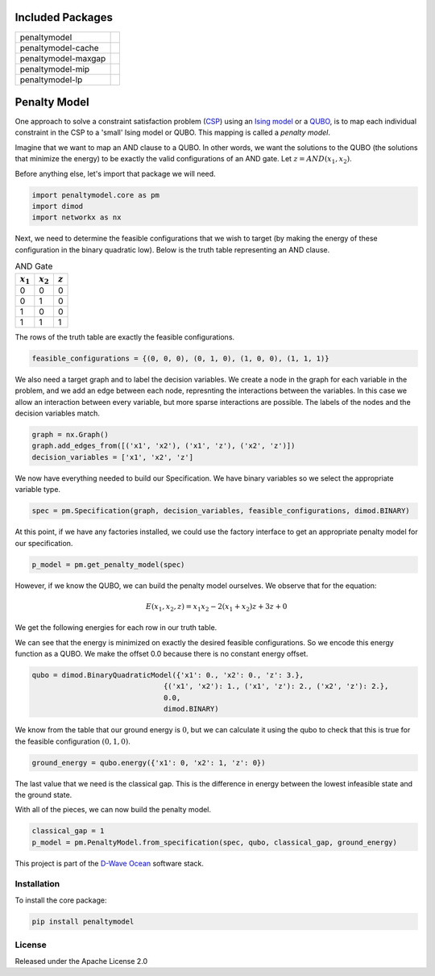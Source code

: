 .. image:: https://codecov.io/gh/dwavesystems/penaltymodel/branch/master/graph/badge.svg
    :target: https://codecov.io/gh/dwavesystems/penaltymodel

.. image:: https://readthedocs.com/projects/d-wave-systems-penaltymodel/badge/?version=latest
    :target: https://docs.ocean.dwavesys.com/projects/penaltymodel/en/latest/?badge=latest

.. image:: https://ci.appveyor.com/api/projects/status/cqfk8il1e4hgg7ih?svg=true
    :target: https://ci.appveyor.com/project/dwave-adtt/penaltymodel

.. image:: https://circleci.com/gh/dwavesystems/penaltymodel.svg?style=svg
    :target: https://circleci.com/gh/dwavesystems/penaltymodel

Included Packages
=================

+---------------------------------+---------------------------------+
| penaltymodel                    | |core|                          |
+---------------------------------+---------------------------------+
| penaltymodel-cache              | |cache|                         |
+---------------------------------+---------------------------------+
| penaltymodel-maxgap             | |maxgap|                        |
+---------------------------------+---------------------------------+
| penaltymodel-mip                | |mip|                           |
+---------------------------------+---------------------------------+
| penaltymodel-lp                 | |lp|                            |
+---------------------------------+---------------------------------+

.. |core| image:: https://img.shields.io/pypi/v/penaltymodel.svg
.. _core: https://pypi.python.org/pypi/penaltymodel
.. |cache| image:: https://img.shields.io/pypi/v/penaltymodel-cache.svg
.. _cache: https://pypi.python.org/pypi/penaltymodel-cache
.. |maxgap| image:: https://img.shields.io/pypi/v/penaltymodel-maxgap.svg
.. _maxgap: https://pypi.python.org/pypi/penaltymodel-maxgap
.. |mip| image:: https://img.shields.io/pypi/v/penaltymodel-mip.svg
.. _mip: https://pypi.python.org/pypi/penaltymodel-mip
.. |lp| image:: https://img.shields.io/pypi/v/penaltymodel-lp.svg
.. _lp: https://pypi.python.org/pypi/penaltymodel-lp

.. index-start-marker

Penalty Model
=============

One approach to solve a constraint satisfaction problem (`CSP <https://en.wikipedia.org/wiki/Constraint_satisfaction_problem>`_) using an `Ising model <https://en.wikipedia.org/wiki/Ising_model>`_ or a `QUBO <https://en.wikipedia.org/wiki/Quadratic_unconstrained_binary_optimization>`_, is to map each individual constraint in the CSP to a 'small' Ising model or QUBO. This mapping is called a *penalty model*.

Imagine that we want to map an AND clause to a QUBO. In other words, we want the solutions
to the QUBO (the solutions that minimize the energy) to be exactly the valid configurations
of an AND gate. Let :math:`z = AND(x_1, x_2)`.

Before anything else, let's import that package we will need.

.. code-block:: python

    import penaltymodel.core as pm
    import dimod
    import networkx as nx

Next, we need to determine the feasible configurations that we wish to target (by making the energy of these configuration in the binary quadratic low).
Below is the truth table representing an AND clause.

.. table:: AND Gate
   :name: tbl_ANDgate
 
   ====================  ====================  ==================
   :math:`x_1`           :math:`x_2`           :math:`z`
   ====================  ====================  ==================
   0                     0                     0        
   0                     1                     0           
   1                     0                     0           
   1                     1                     1        
   ====================  ====================  ==================

The rows of the truth table are exactly the feasible configurations.

.. code-block:: python

    feasible_configurations = {(0, 0, 0), (0, 1, 0), (1, 0, 0), (1, 1, 1)}

We also need a target graph and to label the decision variables. We create a node in the graph for each variable in the problem, and we add an edge between each node, represnting the interactions between the variables. In this case we allow an interaction between every variable, but more sparse interactions are possible. The labels of the nodes and the decision variables match.

.. code-block:: python

    graph = nx.Graph()
    graph.add_edges_from([('x1', 'x2'), ('x1', 'z'), ('x2', 'z')])
    decision_variables = ['x1', 'x2', 'z']

We now have everything needed to build our Specification. We have binary variables so we select the appropriate variable type.

.. code-block:: python

    spec = pm.Specification(graph, decision_variables, feasible_configurations, dimod.BINARY)

At this point, if we have any factories installed, we could use the factory interface to get an appropriate penalty model for our specification.

.. code-block:: python

    p_model = pm.get_penalty_model(spec)

However, if we know the QUBO, we can build the penalty model ourselves. We observe that for the equation:

.. math::

    E(x_1, x_2, z) = x_1 x_2 - 2(x_1 + x_2) z + 3 z + 0

We get the following energies for each row in our truth table.

.. image:: https://user-images.githubusercontent.com/8395238/34234533-8da5a364-e5a0-11e7-9d9f-068b4ab3a0fd.png
    :target: https://user-images.githubusercontent.com/8395238/34234533-8da5a364-e5a0-11e7-9d9f-068b4ab3a0fd.png

We can see that the energy is minimized on exactly the desired feasible configurations. So we encode this energy function as a QUBO. We make the offset 0.0 because there is no constant energy offset.

.. code-block:: python

    qubo = dimod.BinaryQuadraticModel({'x1': 0., 'x2': 0., 'z': 3.},
                                   {('x1', 'x2'): 1., ('x1', 'z'): 2., ('x2', 'z'): 2.},
                                   0.0,
                                   dimod.BINARY)

We know from the table that our ground energy is :math:`0`, but we can calculate it using the qubo to check that this is true for the feasible configuration :math:`(0, 1, 0)`.

.. code-block:: python

    ground_energy = qubo.energy({'x1': 0, 'x2': 1, 'z': 0})

The last value that we need is the classical gap. This is the difference in energy between the lowest infeasible state and the ground state.

.. image:: https://user-images.githubusercontent.com/8395238/34234545-9c93e5f2-e5a0-11e7-8792-5777a5c4303e.png
    :target: https://user-images.githubusercontent.com/8395238/34234545-9c93e5f2-e5a0-11e7-8792-5777a5c4303e.png

With all of the pieces, we can now build the penalty model.

.. code-block:: python

    classical_gap = 1
    p_model = pm.PenaltyModel.from_specification(spec, qubo, classical_gap, ground_energy)

.. index-end-marker

This project is part of the `D-Wave Ocean <todo>`_ software stack.

Installation
------------

.. installation-start-marker

To install the core package:

.. code-block:: bash

    pip install penaltymodel

.. installation-end-marker


License
-------

Released under the Apache License 2.0
